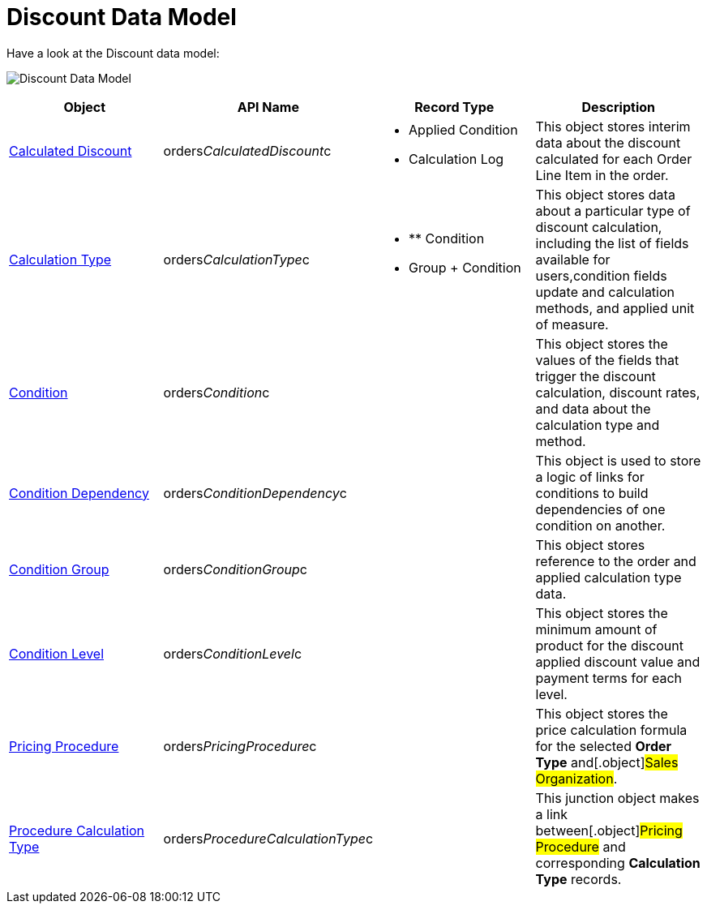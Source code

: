 = Discount Data Model

Have a look at the Discount data model:

image:Discount-Data-Model.png[]



[width="100%",cols="25%,25%,25%,25%",]
|===
|*Object* |*API Name* |*Record Type* |*Description*

|link:calculated-discount-field-reference[Calculated Discount]
|[.apiobject]#orders__CalculatedDiscount__c# a|
* Applied Condition
* Calculation Log

|This object stores interim data about the discount calculated for each
[.object]#Order Line Item# in the order.

|link:calculation-types-field-reference[Calculation Type]
|[.apiobject]#orders__CalculationType__c# a|
* ** Condition
* Group {plus} Condition

|This object stores data about a particular type of discount
calculation, including the list of fields available for users,condition
fields update and calculation methods, and applied unit of measure.

|link:condition-field-reference[Condition]
|[.apiobject]#orders__Condition__c# |  |This object
stores the values of the fields that trigger the discount calculation,
discount rates, and data about the calculation type and method.

|link:condition-dependency-field-reference[Condition Dependency]
|[.apiobject]#orders__ConditionDependency__c# |
|This object is used to store a logic of links for conditions to build
dependencies of one condition on another.

|link:condition-group-field-reference[Condition Group]
|[.apiobject]#orders__ConditionGroup__c# | |This
object stores reference to the order and applied calculation type data.

|link:condition-level-field-reference[Condition Level]
|[.apiobject]#orders__ConditionLevel__c# | |This
object stores the minimum amount of product for the discount applied
discount value and payment terms for each level.

|link:admin-guide/managing-ct-orders/price-management/ref-guide/pricing-procedure-fields-reference[Pricing Procedure]
|[.apiobject]#orders__PricingProcedure__c# | |This
object stores the price calculation formula for the selected *Order
Type* and[.object]#Sales Organization#.

|link:admin-guide/managing-ct-orders/price-management/ref-guide/procedure-calculation-type-fields-reference[Procedure
Calculation Type]
|[.apiobject]#orders__ProcedureCalculationType__c# |
|This junction object makes a link between[.object]#Pricing
Procedure# and corresponding *Calculation Type* records.
|===
